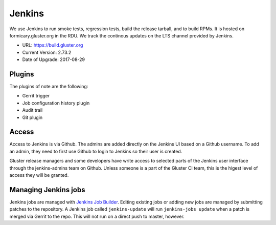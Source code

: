 Jenkins
=======

We use Jenkins to run smoke tests, regression tests, build the release tarball,
and to build RPMs.  It is hosted on formicary.gluster.org in the RDU. We track
the continous updates on the LTS channel provided by Jenkins.

* URL: https://build.gluster.org
* Current Version: 2.73.2
* Date of Upgrade: 2017-08-29

Plugins
-------

The plugins of note are the following:

* Gerrit trigger
* Job configuration history plugin
* Audit trail
* Git plugin

Access
------

Access to Jenkins is via Github. The admins are added directly on the Jenkins
UI based on a Github username. To add an admin, they need to first use Github
to login to Jenkins so their user is created.

Gluster release managers and some developers have write access to selected
parts of the Jenkins user interface through the jenkins-admins team on Github.
Unless someone is a part of the Gluster CI team, this is the higest level of
access they will be granted.

Managing Jenkins jobs
---------------------

Jenkins jobs are managed with `Jenkins Job Builder`_. Editing existing jobs or
adding new jobs are managed by submitting patches to the repository. A Jenkins
job called ``jenkins-update`` will run ``jenkins-jobs update`` when a patch is
merged via Gerrit to the repo. This will not run on a direct push to master,
however.

.. _Jenkins Job Builder: https://review.gluster.org/#/admin/projects/build-jobs
